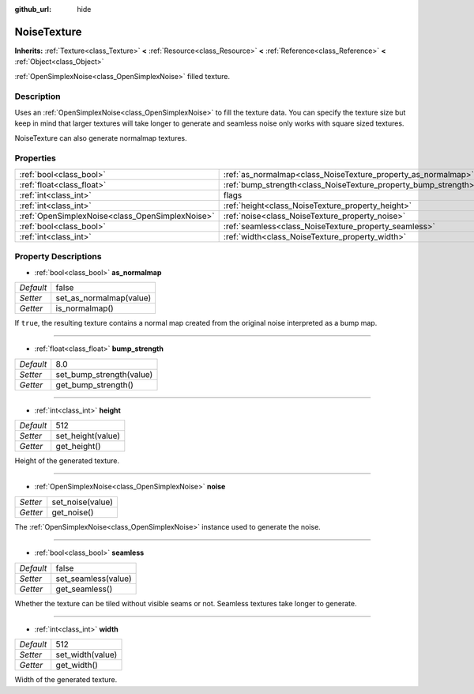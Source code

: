 :github_url: hide

.. Generated automatically by doc/tools/makerst.py in Godot's source tree.
.. DO NOT EDIT THIS FILE, but the NoiseTexture.xml source instead.
.. The source is found in doc/classes or modules/<name>/doc_classes.

.. _class_NoiseTexture:

NoiseTexture
============

**Inherits:** :ref:`Texture<class_Texture>` **<** :ref:`Resource<class_Resource>` **<** :ref:`Reference<class_Reference>` **<** :ref:`Object<class_Object>`

:ref:`OpenSimplexNoise<class_OpenSimplexNoise>` filled texture.

Description
-----------

Uses an :ref:`OpenSimplexNoise<class_OpenSimplexNoise>` to fill the texture data. You can specify the texture size but keep in mind that larger textures will take longer to generate and seamless noise only works with square sized textures.

NoiseTexture can also generate normalmap textures.

Properties
----------

+-------------------------------------------------+-----------------------------------------------------------------+----------+
| :ref:`bool<class_bool>`                         | :ref:`as_normalmap<class_NoiseTexture_property_as_normalmap>`   | false    |
+-------------------------------------------------+-----------------------------------------------------------------+----------+
| :ref:`float<class_float>`                       | :ref:`bump_strength<class_NoiseTexture_property_bump_strength>` | 8.0      |
+-------------------------------------------------+-----------------------------------------------------------------+----------+
| :ref:`int<class_int>`                           | flags                                                           | **O:** 7 |
+-------------------------------------------------+-----------------------------------------------------------------+----------+
| :ref:`int<class_int>`                           | :ref:`height<class_NoiseTexture_property_height>`               | 512      |
+-------------------------------------------------+-----------------------------------------------------------------+----------+
| :ref:`OpenSimplexNoise<class_OpenSimplexNoise>` | :ref:`noise<class_NoiseTexture_property_noise>`                 |          |
+-------------------------------------------------+-----------------------------------------------------------------+----------+
| :ref:`bool<class_bool>`                         | :ref:`seamless<class_NoiseTexture_property_seamless>`           | false    |
+-------------------------------------------------+-----------------------------------------------------------------+----------+
| :ref:`int<class_int>`                           | :ref:`width<class_NoiseTexture_property_width>`                 | 512      |
+-------------------------------------------------+-----------------------------------------------------------------+----------+

Property Descriptions
---------------------

.. _class_NoiseTexture_property_as_normalmap:

- :ref:`bool<class_bool>` **as_normalmap**

+-----------+-------------------------+
| *Default* | false                   |
+-----------+-------------------------+
| *Setter*  | set_as_normalmap(value) |
+-----------+-------------------------+
| *Getter*  | is_normalmap()          |
+-----------+-------------------------+

If ``true``, the resulting texture contains a normal map created from the original noise interpreted as a bump map.

----

.. _class_NoiseTexture_property_bump_strength:

- :ref:`float<class_float>` **bump_strength**

+-----------+--------------------------+
| *Default* | 8.0                      |
+-----------+--------------------------+
| *Setter*  | set_bump_strength(value) |
+-----------+--------------------------+
| *Getter*  | get_bump_strength()      |
+-----------+--------------------------+

----

.. _class_NoiseTexture_property_height:

- :ref:`int<class_int>` **height**

+-----------+-------------------+
| *Default* | 512               |
+-----------+-------------------+
| *Setter*  | set_height(value) |
+-----------+-------------------+
| *Getter*  | get_height()      |
+-----------+-------------------+

Height of the generated texture.

----

.. _class_NoiseTexture_property_noise:

- :ref:`OpenSimplexNoise<class_OpenSimplexNoise>` **noise**

+----------+------------------+
| *Setter* | set_noise(value) |
+----------+------------------+
| *Getter* | get_noise()      |
+----------+------------------+

The :ref:`OpenSimplexNoise<class_OpenSimplexNoise>` instance used to generate the noise.

----

.. _class_NoiseTexture_property_seamless:

- :ref:`bool<class_bool>` **seamless**

+-----------+---------------------+
| *Default* | false               |
+-----------+---------------------+
| *Setter*  | set_seamless(value) |
+-----------+---------------------+
| *Getter*  | get_seamless()      |
+-----------+---------------------+

Whether the texture can be tiled without visible seams or not. Seamless textures take longer to generate.

----

.. _class_NoiseTexture_property_width:

- :ref:`int<class_int>` **width**

+-----------+------------------+
| *Default* | 512              |
+-----------+------------------+
| *Setter*  | set_width(value) |
+-----------+------------------+
| *Getter*  | get_width()      |
+-----------+------------------+

Width of the generated texture.

